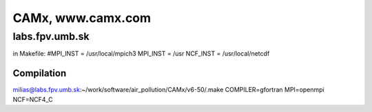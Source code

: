 ==================
CAMx, www.camx.com
==================

labs.fpv.umb.sk
---------------

in Makefile:
#MPI_INST = /usr/local/mpich3
MPI_INST = /usr
NCF_INST = /usr/local/netcdf

Compilation
~~~~~~~~~~~
milias@labs.fpv.umb.sk:~/work/software/air_pollution/CAMx/v6-50/.make COMPILER=gfortran MPI=openmpi NCF=NCF4_C

